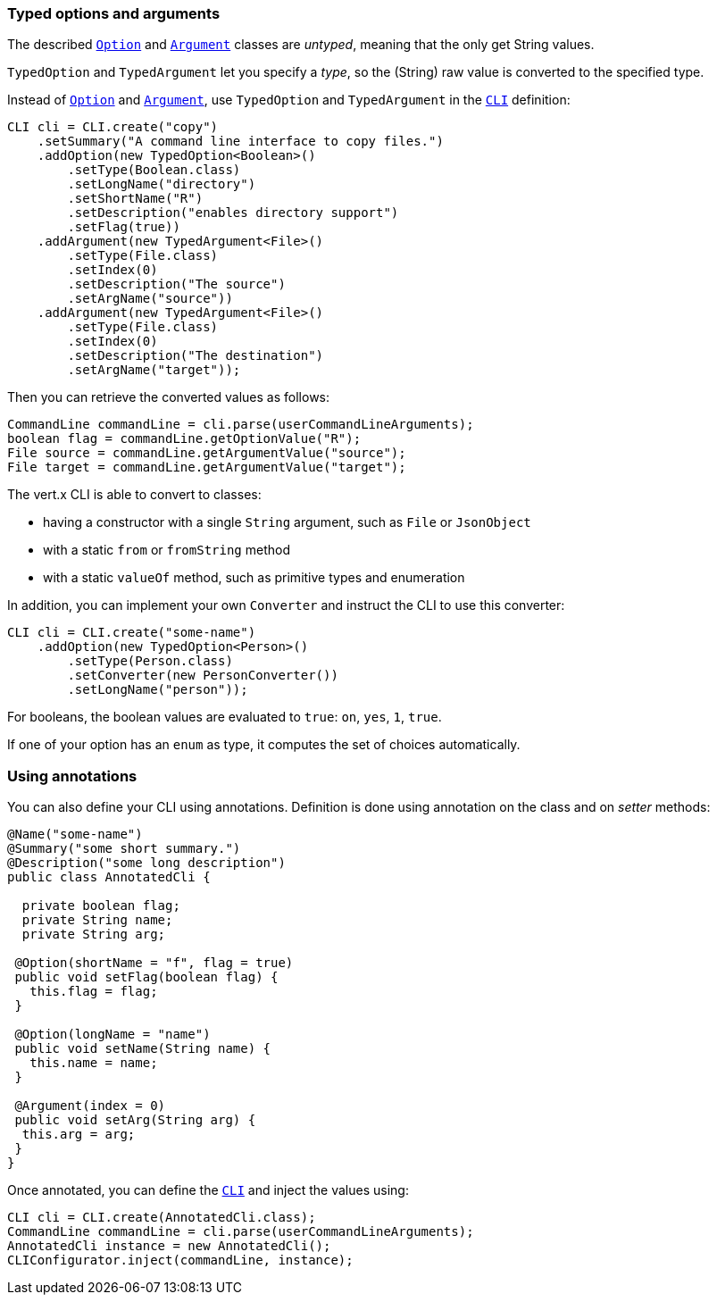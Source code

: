 === Typed options and arguments

The described `link:../dataobjects.html#Option[Option]` and `link:../dataobjects.html#Argument[Argument]` classes are _untyped_,
meaning that the only get String values.

`TypedOption` and `TypedArgument` let you specify a _type_, so the
(String) raw value is converted to the specified type.

Instead of
`link:../dataobjects.html#Option[Option]` and `link:../dataobjects.html#Argument[Argument]`, use `TypedOption`
and `TypedArgument` in the `link:../../scaladocs/io/vertx/scala/core/cli/CLI.html[CLI]` definition:

[source,java]
----
CLI cli = CLI.create("copy")
    .setSummary("A command line interface to copy files.")
    .addOption(new TypedOption<Boolean>()
        .setType(Boolean.class)
        .setLongName("directory")
        .setShortName("R")
        .setDescription("enables directory support")
        .setFlag(true))
    .addArgument(new TypedArgument<File>()
        .setType(File.class)
        .setIndex(0)
        .setDescription("The source")
        .setArgName("source"))
    .addArgument(new TypedArgument<File>()
        .setType(File.class)
        .setIndex(0)
        .setDescription("The destination")
        .setArgName("target"));
----

Then you can retrieve the converted values as follows:

[source,java]
----
CommandLine commandLine = cli.parse(userCommandLineArguments);
boolean flag = commandLine.getOptionValue("R");
File source = commandLine.getArgumentValue("source");
File target = commandLine.getArgumentValue("target");
----

The vert.x CLI is able to convert to classes:

* having a constructor with a single
`String` argument, such as `File` or `JsonObject`
* with a static `from` or `fromString` method
* with a static `valueOf` method, such as primitive types and enumeration

In addition, you can implement your own `Converter` and instruct the CLI to use
this converter:

[source,java]
----
CLI cli = CLI.create("some-name")
    .addOption(new TypedOption<Person>()
        .setType(Person.class)
        .setConverter(new PersonConverter())
        .setLongName("person"));
----

For booleans, the boolean values are evaluated to `true`: `on`, `yes`, `1`, `true`.

If one of your option has an `enum` as type, it computes the set of choices automatically.

=== Using annotations

You can also define your CLI using annotations. Definition is done using annotation on the class and on _setter_
methods:

[source, java]
----
@Name("some-name")
@Summary("some short summary.")
@Description("some long description")
public class AnnotatedCli {

  private boolean flag;
  private String name;
  private String arg;

 @Option(shortName = "f", flag = true)
 public void setFlag(boolean flag) {
   this.flag = flag;
 }

 @Option(longName = "name")
 public void setName(String name) {
   this.name = name;
 }

 @Argument(index = 0)
 public void setArg(String arg) {
  this.arg = arg;
 }
}
----

Once annotated, you can define the `link:../../scaladocs/io/vertx/scala/core/cli/CLI.html[CLI]` and inject the values using:

[source,java]
----
CLI cli = CLI.create(AnnotatedCli.class);
CommandLine commandLine = cli.parse(userCommandLineArguments);
AnnotatedCli instance = new AnnotatedCli();
CLIConfigurator.inject(commandLine, instance);
----